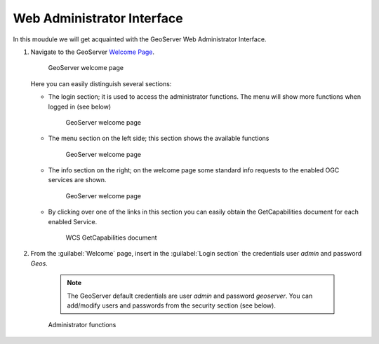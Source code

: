 .. module:: geoserver.wai

.. _geoserver.wai:


Web Administrator Interface
---------------------------

In this moudule we will get acquainted with the GeoServer Web Administrator Interface.

#. Navigate to the GeoServer `Welcome Page <http://localhost:8080/geoserver/>`_.
 
   .. figure:: img/basic_tour1.jpg
      :width: 600

      GeoServer welcome page
   
   
   Here you can easily distinguish several sections:
   
   * The login section; it is used to access the administrator functions. The menu will show more functions when logged in (see below)

      .. figure:: img/basic_tour2.jpg
         :width: 650

      GeoServer welcome page

   * The menu section on the left side; this section shows the available functions

      .. figure:: img/basic_tour3.jpg
         :width: 650

      GeoServer welcome page
   
   * The info section on the right; on the welcome page some standard info requests to the enabled OGC services are shown.

      .. figure:: img/basic_tour4.jpg
         :width: 650

      GeoServer welcome page
   
   * By clicking over one of the links in this section you can easily obtain the GetCapabilities document for each enabled Service.

      .. figure:: img/basic_tour5.jpg
         :width: 650

      WCS GetCapabilities document
      
#. From the :guilabel:`Welcome` page, insert in the :guilabel:`Login section` the credentials user *admin* and password *Geos*.

      .. note::  The GeoServer default credentials are user *admin* and password *geoserver*. You can add/modify users and passwords from the security section (see below).


      .. figure:: img/basic_tour6.jpg
         :width: 650

      Administrator functions

